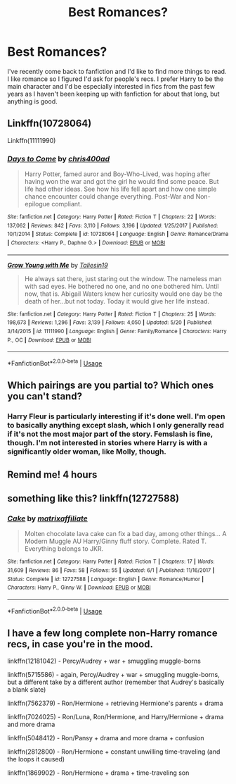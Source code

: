 #+TITLE: Best Romances?

* Best Romances?
:PROPERTIES:
:Author: onlytoask
:Score: 4
:DateUnix: 1534933695.0
:DateShort: 2018-Aug-22
:END:
I've recently come back to fanfiction and I'd like to find more things to read. I like romance so I figured I'd ask for people's recs. I prefer Harry to be the main character and I'd be especially interested in fics from the past few years as I haven't been keeping up with fanfiction for about that long, but anything is good.


** Linkffn(10728064)

Linkffn(11111990)
:PROPERTIES:
:Author: openthekey
:Score: 4
:DateUnix: 1534956919.0
:DateShort: 2018-Aug-22
:END:

*** [[https://www.fanfiction.net/s/10728064/1/][*/Days to Come/*]] by [[https://www.fanfiction.net/u/2530889/chris400ad][/chris400ad/]]

#+begin_quote
  Harry Potter, famed auror and Boy-Who-Lived, was hoping after having won the war and got the girl he would find some peace. But life had other ideas. See how his life fell apart and how one simple chance encounter could change everything. Post-War and Non-epilogue compliant.
#+end_quote

^{/Site/:} ^{fanfiction.net} ^{*|*} ^{/Category/:} ^{Harry} ^{Potter} ^{*|*} ^{/Rated/:} ^{Fiction} ^{T} ^{*|*} ^{/Chapters/:} ^{22} ^{*|*} ^{/Words/:} ^{137,062} ^{*|*} ^{/Reviews/:} ^{842} ^{*|*} ^{/Favs/:} ^{3,110} ^{*|*} ^{/Follows/:} ^{3,196} ^{*|*} ^{/Updated/:} ^{1/25/2017} ^{*|*} ^{/Published/:} ^{10/1/2014} ^{*|*} ^{/Status/:} ^{Complete} ^{*|*} ^{/id/:} ^{10728064} ^{*|*} ^{/Language/:} ^{English} ^{*|*} ^{/Genre/:} ^{Romance/Drama} ^{*|*} ^{/Characters/:} ^{<Harry} ^{P.,} ^{Daphne} ^{G.>} ^{*|*} ^{/Download/:} ^{[[http://www.ff2ebook.com/old/ffn-bot/index.php?id=10728064&source=ff&filetype=epub][EPUB]]} ^{or} ^{[[http://www.ff2ebook.com/old/ffn-bot/index.php?id=10728064&source=ff&filetype=mobi][MOBI]]}

--------------

[[https://www.fanfiction.net/s/11111990/1/][*/Grow Young with Me/*]] by [[https://www.fanfiction.net/u/997444/Taliesin19][/Taliesin19/]]

#+begin_quote
  He always sat there, just staring out the window. The nameless man with sad eyes. He bothered no one, and no one bothered him. Until now, that is. Abigail Waters knew her curiosity would one day be the death of her...but not today. Today it would give her life instead.
#+end_quote

^{/Site/:} ^{fanfiction.net} ^{*|*} ^{/Category/:} ^{Harry} ^{Potter} ^{*|*} ^{/Rated/:} ^{Fiction} ^{T} ^{*|*} ^{/Chapters/:} ^{25} ^{*|*} ^{/Words/:} ^{198,673} ^{*|*} ^{/Reviews/:} ^{1,296} ^{*|*} ^{/Favs/:} ^{3,139} ^{*|*} ^{/Follows/:} ^{4,050} ^{*|*} ^{/Updated/:} ^{5/20} ^{*|*} ^{/Published/:} ^{3/14/2015} ^{*|*} ^{/id/:} ^{11111990} ^{*|*} ^{/Language/:} ^{English} ^{*|*} ^{/Genre/:} ^{Family/Romance} ^{*|*} ^{/Characters/:} ^{Harry} ^{P.,} ^{OC} ^{*|*} ^{/Download/:} ^{[[http://www.ff2ebook.com/old/ffn-bot/index.php?id=11111990&source=ff&filetype=epub][EPUB]]} ^{or} ^{[[http://www.ff2ebook.com/old/ffn-bot/index.php?id=11111990&source=ff&filetype=mobi][MOBI]]}

--------------

*FanfictionBot*^{2.0.0-beta} | [[https://github.com/tusing/reddit-ffn-bot/wiki/Usage][Usage]]
:PROPERTIES:
:Author: FanfictionBot
:Score: 3
:DateUnix: 1534956931.0
:DateShort: 2018-Aug-22
:END:


** Which pairings are you partial to? Which ones you can't stand?
:PROPERTIES:
:Score: 2
:DateUnix: 1534949713.0
:DateShort: 2018-Aug-22
:END:

*** Harry Fleur is particularly interesting if it's done well. I'm open to basically anything except slash, which I only generally read if it's not the most major part of the story. Femslash is fine, though. I'm not interested in stories where Harry is with a significantly older woman, like Molly, though.
:PROPERTIES:
:Author: onlytoask
:Score: 2
:DateUnix: 1534985208.0
:DateShort: 2018-Aug-23
:END:


** Remind me! 4 hours
:PROPERTIES:
:Author: Snaximon
:Score: 1
:DateUnix: 1534939477.0
:DateShort: 2018-Aug-22
:END:


** something like this? linkffn(12727588)
:PROPERTIES:
:Author: Gellert99
:Score: 1
:DateUnix: 1534939600.0
:DateShort: 2018-Aug-22
:END:

*** [[https://www.fanfiction.net/s/12727588/1/][*/Cake/*]] by [[https://www.fanfiction.net/u/7167630/matrixaffiliate][/matrixaffiliate/]]

#+begin_quote
  Molten chocolate lava cake can fix a bad day, among other things... A Modern Muggle AU Harry/Ginny fluff story. Complete. Rated T. Everything belongs to JKR.
#+end_quote

^{/Site/:} ^{fanfiction.net} ^{*|*} ^{/Category/:} ^{Harry} ^{Potter} ^{*|*} ^{/Rated/:} ^{Fiction} ^{T} ^{*|*} ^{/Chapters/:} ^{17} ^{*|*} ^{/Words/:} ^{31,609} ^{*|*} ^{/Reviews/:} ^{86} ^{*|*} ^{/Favs/:} ^{58} ^{*|*} ^{/Follows/:} ^{55} ^{*|*} ^{/Updated/:} ^{6/1} ^{*|*} ^{/Published/:} ^{11/16/2017} ^{*|*} ^{/Status/:} ^{Complete} ^{*|*} ^{/id/:} ^{12727588} ^{*|*} ^{/Language/:} ^{English} ^{*|*} ^{/Genre/:} ^{Romance/Humor} ^{*|*} ^{/Characters/:} ^{Harry} ^{P.,} ^{Ginny} ^{W.} ^{*|*} ^{/Download/:} ^{[[http://www.ff2ebook.com/old/ffn-bot/index.php?id=12727588&source=ff&filetype=epub][EPUB]]} ^{or} ^{[[http://www.ff2ebook.com/old/ffn-bot/index.php?id=12727588&source=ff&filetype=mobi][MOBI]]}

--------------

*FanfictionBot*^{2.0.0-beta} | [[https://github.com/tusing/reddit-ffn-bot/wiki/Usage][Usage]]
:PROPERTIES:
:Author: FanfictionBot
:Score: 1
:DateUnix: 1534939614.0
:DateShort: 2018-Aug-22
:END:


** I have a few long complete non-Harry romance recs, in case you're in the mood.

linkffn(12181042) - Percy/Audrey + war + smuggling muggle-borns

linkffn(5715586) - again, Percy/Audrey + war + smuggling muggle-borns, but a different take by a different author (remember that Audrey's basically a blank slate)

linkffn(7562379) - Ron/Hermione + retrieving Hermione's parents + drama

linkffn(7024025) - Ron/Luna, Ron/Hermione, and Harry/Hermione + drama and more drama

linkffn(5048412) - Ron/Pansy + drama and more drama + confusion

linkffn(2812800) - Ron/Hermione + constant unwilling time-traveling (and the loops it caused)

linkffn(1869902) - Ron/Hermione + drama + time-traveling son
:PROPERTIES:
:Author: arkolan
:Score: 1
:DateUnix: 1534995244.0
:DateShort: 2018-Aug-23
:END:
